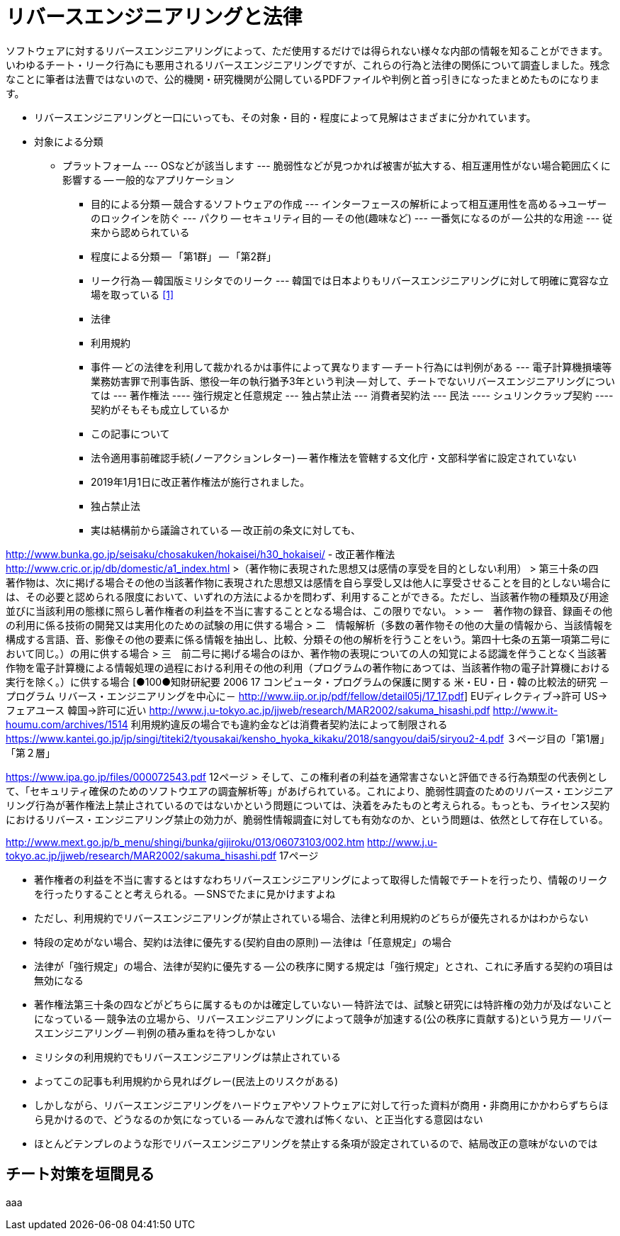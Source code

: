 = リバースエンジニアリングと法律

ソフトウェアに対するリバースエンジニアリングによって、ただ使用するだけでは得られない様々な内部の情報を知ることができます。いわゆるチート・リーク行為にも悪用されるリバースエンジニアリングですが、これらの行為と法律の関係について調査しました。残念なことに筆者は法曹ではないので、公的機関・研究機関が公開しているPDFファイルや判例と首っ引きになったまとめたものになります。

* リバースエンジニアリングと一口にいっても、その対象・目的・程度によって見解はさまざまに分かれています。
* 対象による分類
** プラットフォーム
--- OSなどが該当します
--- 脆弱性などが見つかれば被害が拡大する、相互運用性がない場合範囲広くに影響する
-- 一般的なアプリケーション
- 目的による分類
-- 競合するソフトウェアの作成
--- インターフェースの解析によって相互運用性を高める→ユーザーのロックインを防ぐ
--- パクり
-- セキュリティ目的
-- その他(趣味など)
--- 一番気になるのが
-- 公共的な用途
--- 従来から認められている
- 程度による分類
-- 「第1群」
-- 「第2群」

- リーク行為
-- 韓国版ミリシタでのリーク
--- 韓国では日本よりもリバースエンジニアリングに対して明確に寛容な立場を取っている <<1>>

- 法律


- 利用規約

- 事件
-- どの法律を利用して裁かれるかは事件によって異なります
-- チート行為には判例がある
--- 電子計算機損壊等業務妨害罪で刑事告訴、懲役一年の執行猶予3年という判決
-- 対して、チートでないリバースエンジニアリングについては
--- 著作権法
---- 強行規定と任意規定
--- 独占禁止法
--- 消費者契約法
--- 民法
---- シュリンクラップ契約
---- 契約がそもそも成立しているか
- この記事について

- 法令適用事前確認手続(ノーアクションレター)
-- 著作権法を管轄する文化庁・文部科学省に設定されていない


- 2019年1月1日に改正著作権法が施行されました。
- 独占禁止法
- 実は結構前から議論されている
-- 改正前の条文に対しても、

http://www.bunka.go.jp/seisaku/chosakuken/hokaisei/h30_hokaisei/
- 改正著作権法
		http://www.cric.or.jp/db/domestic/a1_index.html
>（著作物に表現された思想又は感情の享受を目的としない利用）
> 第三十条の四　著作物は、次に掲げる場合その他の当該著作物に表現された思想又は感情を自ら享受し又は他人に享受させることを目的としない場合には、その必要と認められる限度において、いずれの方法によるかを問わず、利用することができる。ただし、当該著作物の種類及び用途並びに当該利用の態様に照らし著作権者の利益を不当に害することとなる場合は、この限りでない。
> 
> 一　著作物の録音、録画その他の利用に係る技術の開発又は実用化のための試験の用に供する場合
> 二　情報解析（多数の著作物その他の大量の情報から、当該情報を構成する言語、音、影像その他の要素に係る情報を抽出し、比較、分類その他の解析を行うことをいう。第四十七条の五第一項第二号において同じ。）の用に供する場合
> 三　前二号に掲げる場合のほか、著作物の表現についての人の知覚による認識を伴うことなく当該著作物を電子計算機による情報処理の過程における利用その他の利用（プログラムの著作物にあつては、当該著作物の電子計算機における実行を除く。）に供する場合
		[●100●知財研紀要  2006 17  コンピュータ・プログラムの保護に関する 米・EU・日・韓の比較法的研究 －プログラム  リバース・エンジニアリングを中心に－ http://www.iip.or.jp/pdf/fellow/detail05j/17_17.pdf]
			EUディレクティブ→許可
			US→フェアユース
			韓国→許可に近い
		http://www.j.u-tokyo.ac.jp/jjweb/research/MAR2002/sakuma_hisashi.pdf
		http://www.it-houmu.com/archives/1514
			利用規約違反の場合でも違約金などは消費者契約法によって制限される
	https://www.kantei.go.jp/jp/singi/titeki2/tyousakai/kensho_hyoka_kikaku/2018/sangyou/dai5/siryou2-4.pdf
		３ページ目の「第1層」「第２層」


https://www.ipa.go.jp/files/000072543.pdf 12ページ
> そして、この権利者の利益を通常害さないと評価できる行為類型の代表例として、「セキュリティ確保のためのソフトウエアの調査解析等」があげられている。これにより、脆弱性調査のためのリバース・エンジニアリング行為が著作権法上禁止されているのではないかという問題については、決着をみたものと考えられる。もっとも、ライセンス契約におけるリバース・エンジニアリング禁止の効力が、脆弱性情報調査に対しても有効なのか、という問題は、依然として存在している。

http://www.mext.go.jp/b_menu/shingi/bunka/gijiroku/013/06073103/002.htm
http://www.j.u-tokyo.ac.jp/jjweb/research/MAR2002/sakuma_hisashi.pdf 17ページ

- 著作権者の利益を不当に害するとはすなわちリバースエンジニアリングによって取得した情報でチートを行ったり、情報のリークを行ったりすることと考えられる。
-- SNSでたまに見かけますよね
- ただし、利用規約でリバースエンジニアリングが禁止されている場合、法律と利用規約のどちらが優先されるかはわからない
- 特段の定めがない場合、契約は法律に優先する(契約自由の原則)
-- 法律は「任意規定」の場合
- 法律が「強行規定」の場合、法律が契約に優先する
-- 公の秩序に関する規定は「強行規定」とされ、これに矛盾する契約の項目は無効になる
- 著作権法第三十条の四などがどちらに属するものかは確定していない
-- 特許法では、試験と研究には特許権の効力が及ばないことになっている
-- 競争法の立場から、リバースエンジニアリングによって競争が加速する(公の秩序に貢献する)という見方
-- リバースエンジニアリング
-- 判例の積み重ねを待つしかない
- ミリシタの利用規約でもリバースエンジニアリングは禁止されている
- よってこの記事も利用規約から見ればグレー(民法上のリスクがある)
- しかしながら、リバースエンジニアリングをハードウェアやソフトウェアに対して行った資料が商用・非商用にかかわらずちらほら見かけるので、どうなるのか気になっている
-- みんなで渡れば怖くない、と正当化する意図はない
- ほとんどテンプレのような形でリバースエンジニアリングを禁止する条項が設定されているので、結局改正の意味がないのでは

== チート対策を垣間見る

aaa
